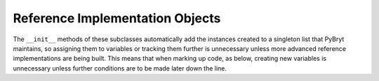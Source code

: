 Reference Implementation Objects
================================

The ``__init__`` methods of these subclasses automatically add the instances created to a 
singleton list that PyBryt maintains, so assigning them to variables or tracking them further is 
unnecessary unless more advanced reference implementations are being built. This means that when 
marking up code, as below, creating new variables is unnecessary unless further conditions are to
be made later down the line.

